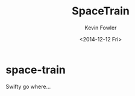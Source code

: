 #+TITLE: SpaceTrain
#+DATE: <2014-12-12 Fri>
#+AUTHOR: Kevin Fowler
#+EMAIL: kfowler@esterdome.com
#+OPTIONS: ':t *:t -:t ::t <:t H:4 \n:nil ^:nil arch:headline author:t c:nil
#+OPTIONS: creator:comment d:(not "LOGBOOK") date:t e:t email:t f:t inline:t
#+OPTIONS: num:nil p:nil pri:nil stat:t tags:t tasks:t tex:t timestamp:t
#+OPTIONS: toc:nil todo:t |:t
#+CREATOR: Emacs 24.4.1 (Org mode 8.2.10)
#+DESCRIPTION:
#+EXCLUDE_TAGS: noexport
#+KEYWORDS:
#+LANGUAGE: en
#+SELECT_TAGS: export
* space-train
Swifty go where…
